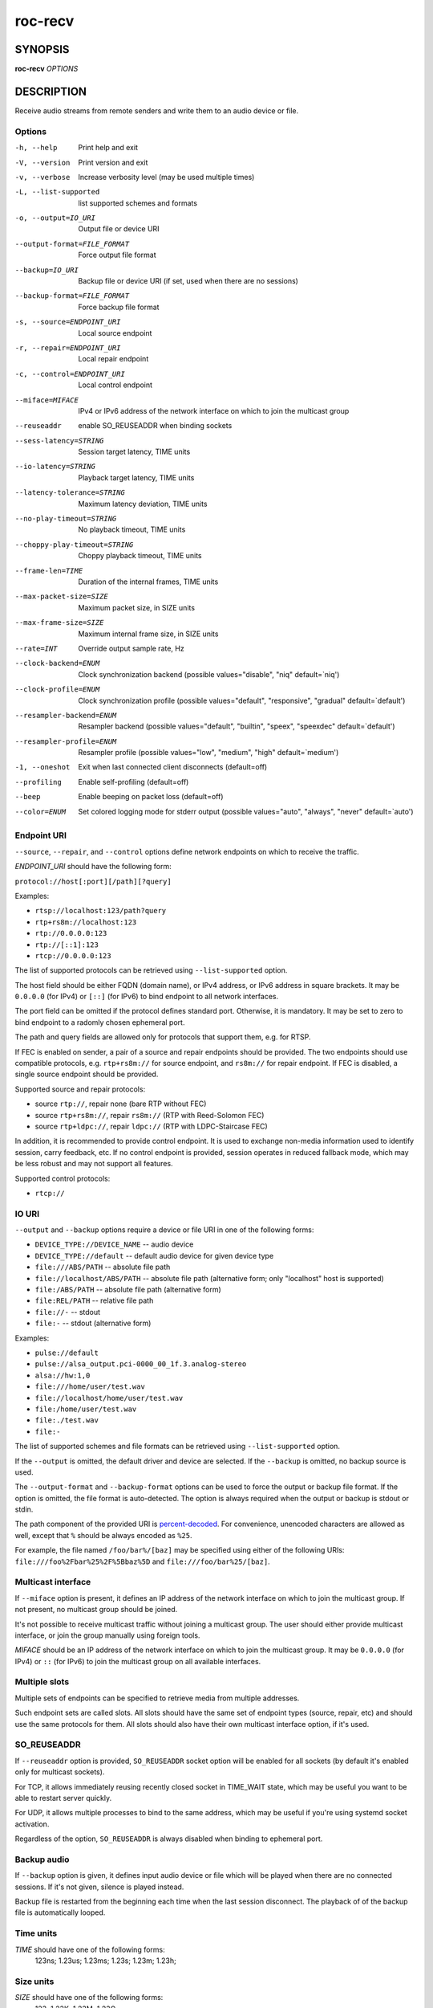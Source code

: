 roc-recv
********

SYNOPSIS
========

**roc-recv** *OPTIONS*

DESCRIPTION
===========

Receive audio streams from remote senders and write them to an audio device or file.

Options
-------

-h, --help                    Print help and exit
-V, --version                 Print version and exit
-v, --verbose                 Increase verbosity level (may be used multiple times)
-L, --list-supported          list supported schemes and formats
-o, --output=IO_URI           Output file or device URI
--output-format=FILE_FORMAT   Force output file format
--backup=IO_URI               Backup file or device URI (if set, used when there are no sessions)
--backup-format=FILE_FORMAT   Force backup file format
-s, --source=ENDPOINT_URI     Local source endpoint
-r, --repair=ENDPOINT_URI     Local repair endpoint
-c, --control=ENDPOINT_URI    Local control endpoint
--miface=MIFACE               IPv4 or IPv6 address of the network interface on which to join the multicast group
--reuseaddr                   enable SO_REUSEADDR when binding sockets
--sess-latency=STRING         Session target latency, TIME units
--io-latency=STRING           Playback target latency, TIME units
--latency-tolerance=STRING    Maximum latency deviation, TIME units
--no-play-timeout=STRING      No playback timeout, TIME units
--choppy-play-timeout=STRING  Choppy playback timeout, TIME units
--frame-len=TIME              Duration of the internal frames, TIME units
--max-packet-size=SIZE        Maximum packet size, in SIZE units
--max-frame-size=SIZE         Maximum internal frame size, in SIZE units
--rate=INT                    Override output sample rate, Hz
--clock-backend=ENUM          Clock synchronization backend  (possible values="disable", "niq" default=`niq')
--clock-profile=ENUM          Clock synchronization profile  (possible values="default", "responsive", "gradual" default=`default')
--resampler-backend=ENUM      Resampler backend  (possible values="default", "builtin", "speex", "speexdec" default=`default')
--resampler-profile=ENUM      Resampler profile  (possible values="low", "medium", "high" default=`medium')
-1, --oneshot                 Exit when last connected client disconnects (default=off)
--profiling                   Enable self-profiling  (default=off)
--beep                        Enable beeping on packet loss  (default=off)
--color=ENUM                  Set colored logging mode for stderr output (possible values="auto", "always", "never" default=`auto')

Endpoint URI
------------

``--source``, ``--repair``, and ``--control`` options define network endpoints on which to receive the traffic.

*ENDPOINT_URI* should have the following form:

``protocol://host[:port][/path][?query]``

Examples:

- ``rtsp://localhost:123/path?query``
- ``rtp+rs8m://localhost:123``
- ``rtp://0.0.0.0:123``
- ``rtp://[::1]:123``
- ``rtcp://0.0.0.0:123``

The list of supported protocols can be retrieved using ``--list-supported`` option.

The host field should be either FQDN (domain name), or IPv4 address, or IPv6 address in square brackets. It may be ``0.0.0.0`` (for IPv4) or ``[::]`` (for IPv6) to bind endpoint to all network interfaces.

The port field can be omitted if the protocol defines standard port. Otherwise, it is mandatory. It may be set to zero to bind endpoint to a radomly chosen ephemeral port.

The path and query fields are allowed only for protocols that support them, e.g. for RTSP.

If FEC is enabled on sender, a pair of a source and repair endpoints should be provided. The two endpoints should use compatible protocols, e.g. ``rtp+rs8m://`` for source endpoint, and ``rs8m://`` for repair endpoint. If FEC is disabled, a single source endpoint should be provided.

Supported source and repair protocols:

- source ``rtp://``, repair none (bare RTP without FEC)
- source ``rtp+rs8m://``, repair ``rs8m://`` (RTP with Reed-Solomon FEC)
- source ``rtp+ldpc://``, repair ``ldpc://`` (RTP with LDPC-Staircase FEC)

In addition, it is recommended to provide control endpoint. It is used to exchange non-media information used to identify session, carry feedback, etc. If no control endpoint is provided, session operates in reduced fallback mode, which may be less robust and may not support all features.

Supported control protocols:

- ``rtcp://``

IO URI
------

``--output`` and ``--backup`` options require a device or file URI in one of the following forms:

- ``DEVICE_TYPE://DEVICE_NAME`` -- audio device
- ``DEVICE_TYPE://default`` -- default audio device for given device type
- ``file:///ABS/PATH`` -- absolute file path
- ``file://localhost/ABS/PATH`` -- absolute file path (alternative form; only "localhost" host is supported)
- ``file:/ABS/PATH`` -- absolute file path (alternative form)
- ``file:REL/PATH`` -- relative file path
- ``file://-`` -- stdout
- ``file:-`` -- stdout (alternative form)

Examples:

- ``pulse://default``
- ``pulse://alsa_output.pci-0000_00_1f.3.analog-stereo``
- ``alsa://hw:1,0``
- ``file:///home/user/test.wav``
- ``file://localhost/home/user/test.wav``
- ``file:/home/user/test.wav``
- ``file:./test.wav``
- ``file:-``

The list of supported schemes and file formats can be retrieved using ``--list-supported`` option.

If the ``--output`` is omitted, the default driver and device are selected.
If the ``--backup`` is omitted, no backup source is used.

The ``--output-format`` and ``--backup-format`` options can be used to force the output or backup file format. If the option is omitted, the file format is auto-detected. The option is always required when the output or backup is stdout or stdin.

The path component of the provided URI is `percent-decoded <https://en.wikipedia.org/wiki/Percent-encoding>`_. For convenience, unencoded characters are allowed as well, except that ``%`` should be always encoded as ``%25``.

For example, the file named ``/foo/bar%/[baz]`` may be specified using either of the following URIs: ``file:///foo%2Fbar%25%2F%5Bbaz%5D`` and ``file:///foo/bar%25/[baz]``.

Multicast interface
-------------------

If ``--miface`` option is present, it defines an IP address of the network interface on which to join the multicast group. If not present, no multicast group should be joined.

It's not possible to receive multicast traffic without joining a multicast group. The user should either provide multicast interface, or join the group manually using foreign tools.

*MIFACE* should be an IP address of the network interface on which to join the multicast group. It may be ``0.0.0.0`` (for IPv4) or ``::`` (for IPv6) to join the multicast group on all available interfaces.

Multiple slots
--------------

Multiple sets of endpoints can be specified to retrieve media from multiple addresses.

Such endpoint sets are called slots. All slots should have the same set of endpoint types (source, repair, etc) and should use the same protocols for them. All slots should also have their own multicast interface option, if it's used.

SO_REUSEADDR
------------

If ``--reuseaddr`` option is provided, ``SO_REUSEADDR`` socket option will be enabled for all sockets (by default it's enabled only for multicast sockets).

For TCP, it allows immediately reusing recently closed socket in TIME_WAIT state, which may be useful you want to be able to restart server quickly.

For UDP, it allows multiple processes to bind to the same address, which may be useful if you're using systemd socket activation.

Regardless of the option, ``SO_REUSEADDR`` is always disabled when binding to ephemeral port.

Backup audio
------------

If ``--backup`` option is given, it defines input audio device or file which will be played when there are no connected sessions. If it's not given, silence is played instead.

Backup file is restarted from the beginning each time when the last session disconnect. The playback of of the backup file is automatically looped.

Time units
----------

*TIME* should have one of the following forms:
  123ns; 1.23us; 1.23ms; 1.23s; 1.23m; 1.23h;

Size units
----------

*SIZE* should have one of the following forms:
  123; 1.23K; 1.23M; 1.23G;

EXAMPLES
========

Endpoint examples
-----------------

Bind one bare RTP endpoint on all IPv4 interfaces:

.. code::

    $ roc-recv -vv -s rtp://0.0.0.0:10001

Bind source, repair, and control endpoints to all IPv4 interfaces (but not IPv6):

.. code::

    $ roc-recv -vv -s rtp+rs8m://0.0.0.0:10001 -r rs8m://0.0.0.0:10002 \
        -c rtcp://0.0.0.0:10003

Bind source, repair, and control endpoints to all IPv6 interfaces (but not IPv4):

.. code::

    $ roc-recv -vv -s rtp+rs8m://[::]:10001 -r rs8m://[::]:10002 -c rtcp://[::]:10003

Bind source, repair, and control endpoints to a particular network interface:

.. code::

    $ roc-recv -vv -s rtp+rs8m://192.168.0.3:10001 -r rs8m://192.168.0.3:10002 \
        -c rtcp://192.168.0.3:10003

Bind endpoints to a particular multicast address and join to a multicast group on a particular network interface:

.. code::

    $ roc-recv -vv -s rtp+rs8m://225.1.2.3:10001 -r rs8m://225.1.2.3:10002 \
        -c rtcp://225.1.2.3:10003 \
        --miface 192.168.0.3

Bind two sets of source, repair, and control endpoints (six endpoints in total):

.. code::

    $ roc-recv -vv \
        -s rtp+rs8m://192.168.0.3:10001 -r rs8m://192.168.0.3:10002 \
            -c rtcp://192.168.0.3:10003 \
        -s rtp+rs8m://198.214.0.7:10001 -r rs8m://198.214.0.7:10002 \
            -c rtcp://198.214.0.7:10003

I/O examples
------------

Output to the default device (omit ``-o``):

.. code::

    $ roc-recv -vv -s rtp://0.0.0.0:10001

Output to the default ALSA device:

.. code::

    $ roc-recv -vv -s rtp://0.0.0.0:10001 -o alsa://default

Output to a specific PulseAudio device:

.. code::

    $ roc-recv -vv -s rtp://0.0.0.0:10001 -o pulse://alsa_input.pci-0000_00_1f.3.analog-stereo

Output to a file in WAV format (guess format by extension):

.. code::

    $ roc-recv -vv -s rtp://0.0.0.0:10001 -o file:./output.wav

Output to a file in WAV format (specify format manually):

.. code::

    $ roc-recv -vv -s rtp://0.0.0.0:10001 -o file:./output.file --output-format wav

Output to stdout in WAV format:

.. code::

    $ roc-recv -vv -s rtp://0.0.0.0:10001 -o file:- --output-format wav >./output.wav

Output to a file in WAV format (absolute path):

.. code::

    $ roc-recv -vv -s rtp://0.0.0.0:10001 -o file:///home/user/output.wav

Specify backup file:

.. code::

    $ roc-recv -vv -s rtp://0.0.0.0:10001 --backup file:./backup.wav

Tuning examples
---------------

Force a specific rate on the output device:

.. code::

    $ roc-recv -vv -s rtp://0.0.0.0:10001 --rate=44100

Select the LDPC-Staircase FEC scheme:

.. code::

    $ roc-recv -vv -s rtp+ldpc://0.0.0.0:10001 -r ldpc://0.0.0.0:10002 \
        -c rtcp://0.0.0.0:10003

Select lower session latency:

.. code::

    $ roc-recv -vv -s rtp://0.0.0.0:10001 --sess-latency=50ms

Select lower I/O latency and frame length:

.. code::

    $ roc-recv -vv -s rtp://0.0.0.0:10001 \
        --io-latency=20ms --frame-len 4ms

Manually specify thresholds and timeouts:

.. code::

    $ roc-recv -vv -s rtp://0.0.0.0:10001 \
        --sess-latency=50ms --latency-tolerance=20ms \
        --no-play-timeout=200s --choppy-play-timeout=500ms

Manually specify resampling parameters:

.. code::

    $ roc-recv -vv -s rtp://0.0.0.0:10001 \
        --resampler-backend=speex --resampler-profile=high

Manually specify clock synchronization parameters:

.. code::

    $ roc-recv -vv -s rtp://0.0.0.0:10001 \
        --clock-backend=niq --clock-profile=gradual

SEE ALSO
========

:manpage:`roc-send(1)`, and the Roc web site at https://roc-streaming.org/

BUGS
====

Please report any bugs found via GitHub (https://github.com/roc-streaming/roc-toolkit/).

AUTHORS
=======

See `authors <https://roc-streaming.org/toolkit/docs/about_project/authors.html>`_ page on the website for a list of maintainers and contributors.
